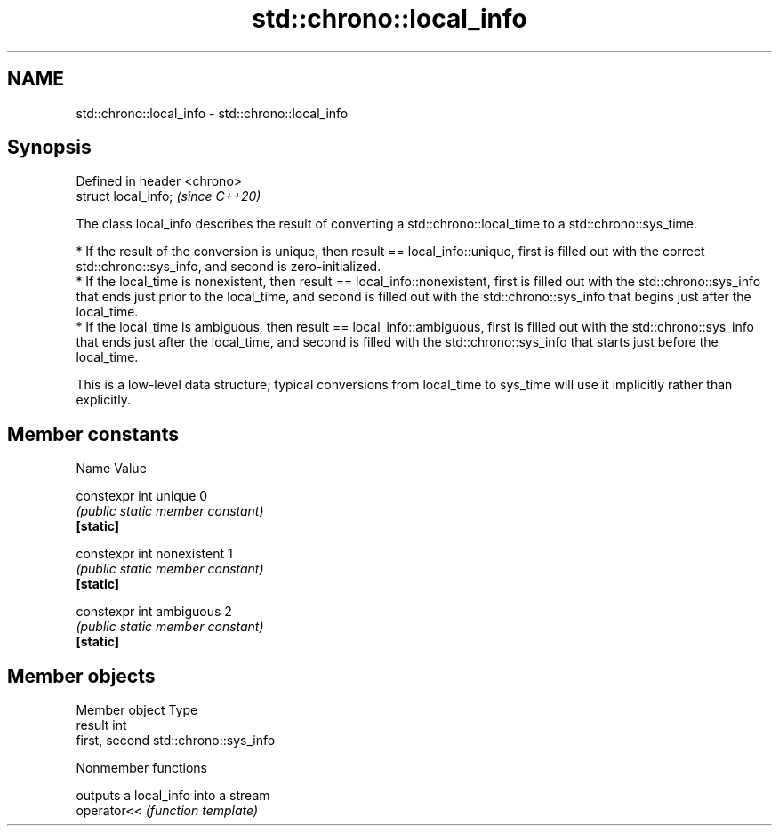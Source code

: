 .TH std::chrono::local_info 3 "2020.03.24" "http://cppreference.com" "C++ Standard Libary"
.SH NAME
std::chrono::local_info \- std::chrono::local_info

.SH Synopsis

  Defined in header <chrono>
  struct local_info;          \fI(since C++20)\fP

  The class local_info describes the result of converting a std::chrono::local_time to a std::chrono::sys_time.

  * If the result of the conversion is unique, then result == local_info::unique, first is filled out with the correct std::chrono::sys_info, and second is zero-initialized.
  * If the local_time is nonexistent, then result == local_info::nonexistent, first is filled out with the std::chrono::sys_info that ends just prior to the local_time, and second is filled out with the std::chrono::sys_info that begins just after the local_time.
  * If the local_time is ambiguous, then result == local_info::ambiguous, first is filled out with the std::chrono::sys_info that ends just after the local_time, and second is filled with the std::chrono::sys_info that starts just before the local_time.

  This is a low-level data structure; typical conversions from local_time to sys_time will use it implicitly rather than explicitly.

.SH Member constants


  Name                      Value

  constexpr int unique      0
                            \fI(public static member constant)\fP
  \fB[static]\fP

  constexpr int nonexistent 1
                            \fI(public static member constant)\fP
  \fB[static]\fP

  constexpr int ambiguous   2
                            \fI(public static member constant)\fP
  \fB[static]\fP


.SH Member objects


  Member object Type
  result        int
  first, second std::chrono::sys_info


  Nonmember functions


             outputs a local_info into a stream
  operator<< \fI(function template)\fP




